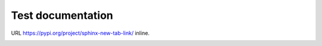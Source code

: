 ==================
Test documentation
==================

URL https://pypi.org/project/sphinx-new-tab-link/ inline.

.. image:: _static/pyconjp2019.jpg
    :target: https://www.flickr.com/photos/pyconjp/48743997848/in/album-72157710870622516/
